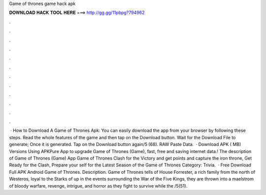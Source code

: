 Game of thrones game hack apk

𝐃𝐎𝐖𝐍𝐋𝐎𝐀𝐃 𝐇𝐀𝐂𝐊 𝐓𝐎𝐎𝐋 𝐇𝐄𝐑𝐄 ===> http://gg.gg/11pbpg?794962

.

.

.

.

.

.

.

.

.

.

.

.

 · How to Download A Game of Thrones Apk: You can easily download the app from your browser by following these steps. Read the whole features of the game and then tap on the Download button. Wait for the Download File to generate; Once it is generated. Tap on the Download button again/5 (68). RAW Paste Data.  · Download APK ( MB) Versions Using APKPure App to upgrade Game of Thrones (Game), fast, free and saving internet data.! The description of Game of Thrones (Game) App Game of Thrones Clash for the Victory and get points and capture the iron throne, Get Ready for the Clash, Prepare your self for the Latest Season of the Game of Thrones Category: Trivia.  · Free Download Full APK Android Game of Thrones. Description. Game of Thrones tells of House Forrester, a rich family from the north of Westeros, loyal to the Starks of  up in the events surrounding the War of the Five Kings, they are thrown into a maelstrom of bloody warfare, revenge, intrigue, and horror as they fight to survive while the /5(51).